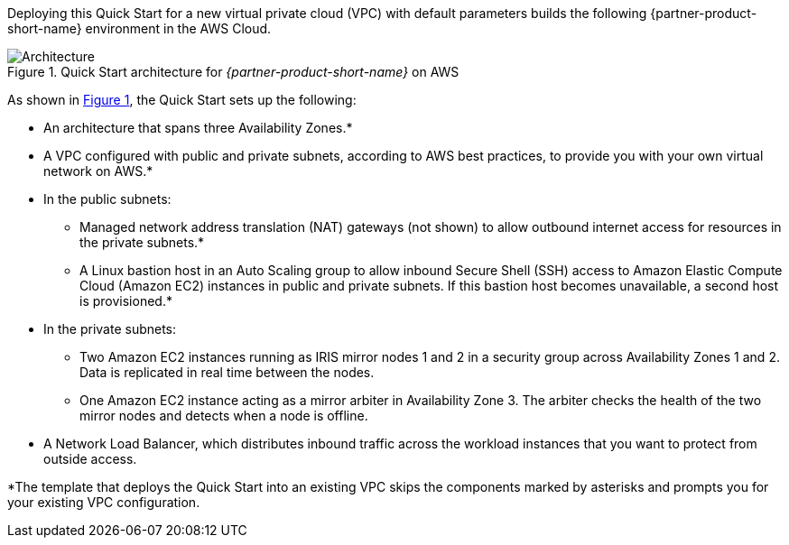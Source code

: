 Deploying this Quick Start for a new virtual private cloud (VPC) with
default parameters builds the following {partner-product-short-name} environment in the
AWS Cloud.

// Replace this example diagram with your own. Send us your source PowerPoint file. Be sure to follow our guidelines here : http://(we should include these points on our contributors giude)
:xrefstyle: short
[#architecture1]
.Quick Start architecture for _{partner-product-short-name}_ on AWS
image::../images/intersystems_iris_architecture_diagram.png[Architecture]

As shown in <<architecture1>>, the Quick Start sets up the following:

* An architecture that spans three Availability Zones.*
* A VPC configured with public and private subnets, according to AWS
best practices, to provide you with your own virtual network on AWS.*
* In the public subnets:
** Managed network address translation (NAT) gateways (not shown) to allow outbound
internet access for resources in the private subnets.*
** A Linux bastion host in an Auto Scaling group to allow inbound Secure
Shell (SSH) access to Amazon Elastic Compute Cloud (Amazon EC2) instances in public and private subnets. If this bastion host becomes unavailable, a second host is provisioned.*
* In the private subnets:
** Two Amazon EC2 instances running as IRIS mirror nodes 1 and 2 in a security group across Availability Zones 1 and 2. Data is replicated in real time between the nodes.
** One Amazon EC2 instance acting as a mirror arbiter in Availability Zone 3. The arbiter checks the health of the two mirror nodes and detects when a node is offline.
* A Network Load Balancer, which distributes inbound traffic across the workload instances that you want to protect from outside access.

[.small]#*The template that deploys the Quick Start into an existing VPC skips the components marked by asterisks and prompts you for your existing VPC configuration.#
